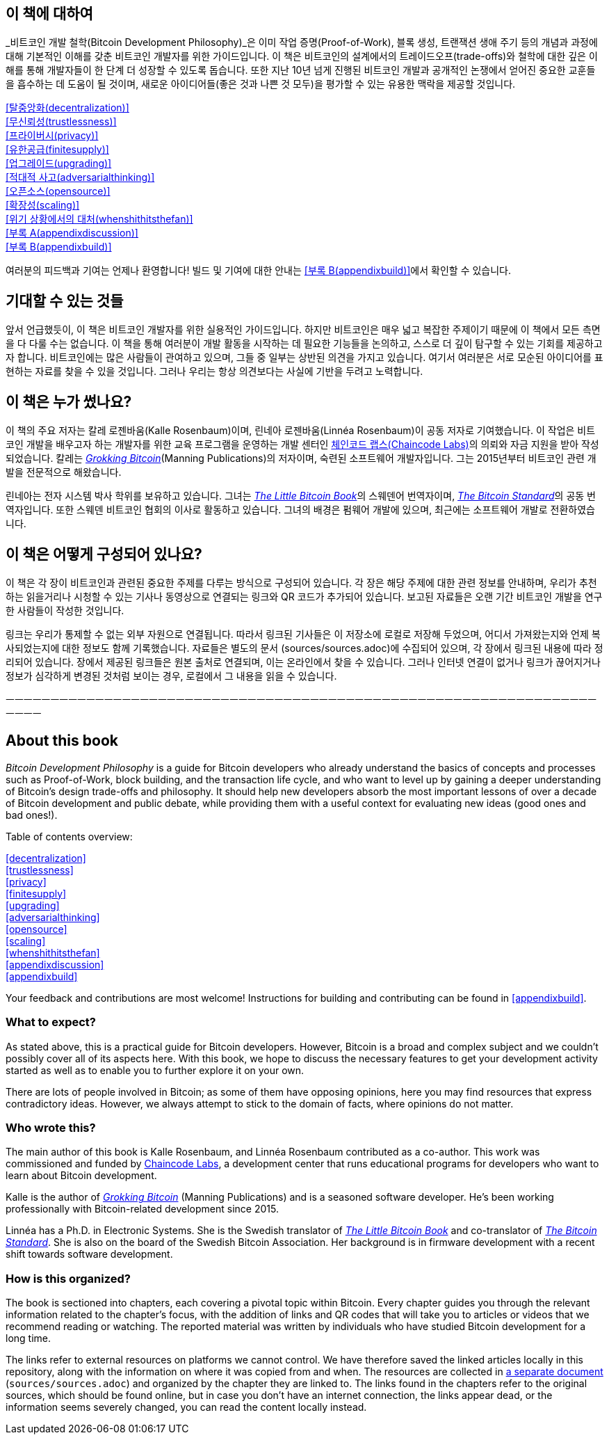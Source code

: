 
== 이 책에 대하여

_비트코인 개발 철학(Bitcoin Development Philosophy)_은 이미 작업 증명(Proof-of-Work), 블록 생성, 트랜잭션 생애 주기 등의 개념과 과정에 대해 기본적인 이해를 갖춘 비트코인 개발자를 위한 가이드입니다. 
이 책은 비트코인의 설계에서의 트레이드오프(trade-offs)와 철학에 대한 깊은 이해를 통해 개발자들이 한 단계 더 성장할 수 있도록 돕습니다. 
또한 지난 10년 넘게 진행된 비트코인 개발과 공개적인 논쟁에서 얻어진 중요한 교훈들을 흡수하는 데 도움이 될 것이며, 
새로운 아이디어들(좋은 것과 나쁜 것 모두)을 평가할 수 있는 유용한 맥락을 제공할 것입니다.


:oldstyle: {xrefstyle}
:xrefstyle: full
<<탈중앙화(decentralization)>>::
<<무신뢰성(trustlessness)>>::
<<프라이버시(privacy)>>::
<<유한공급(finitesupply)>>::
<<업그레이드(upgrading)>>::
<<적대적 사고(adversarialthinking)>>::
<<오픈소스(opensource)>>::
<<확장성(scaling)>>::
<<위기 상황에서의 대처(whenshithitsthefan)>>::
<<부록 A(appendixdiscussion)>>::
<<부록 B(appendixbuild)>>:: {empty}

:xrefstyle: {oldstyle}

여러분의 피드백과 기여는 언제나 환영합니다! 빌드 및 기여에 대한 안내는 <<부록 B(appendixbuild)>>에서 확인할 수 있습니다.

== 기대할 수 있는 것들

앞서 언급했듯이, 이 책은 비트코인 개발자를 위한 실용적인 가이드입니다. 
하지만 비트코인은 매우 넓고 복잡한 주제이기 때문에 이 책에서 모든 측면을 다 다룰 수는 없습니다. 
이 책을 통해 여러분이 개발 활동을 시작하는 데 필요한 기능들을 논의하고, 스스로 더 깊이 탐구할 수 있는 기회를 제공하고자 합니다.
비트코인에는 많은 사람들이 관여하고 있으며, 그들 중 일부는 상반된 의견을 가지고 있습니다. 
여기서 여러분은 서로 모순된 아이디어를 표현하는 자료를 찾을 수 있을 것입니다. 
그러나 우리는 항상 의견보다는 사실에 기반을 두려고 노력합니다.

== 이 책은 누가 썼나요?

이 책의 주요 저자는 칼레 로젠바움(Kalle Rosenbaum)이며, 린네아 로젠바움(Linnéa Rosenbaum)이 공동 저자로 기여했습니다. 
이 작업은 비트코인 개발을 배우고자 하는 개발자를 위한 교육 프로그램을 운영하는 개발 센터인 https://learning.chaincode.com/[체인코드 랩스(Chaincode Labs)]의 의뢰와 자금 지원을 받아 작성되었습니다.
칼레는 https://rosenbaum.se/book/[_Grokking Bitcoin_](Manning Publications)의 저자이며, 숙련된 소프트웨어 개발자입니다. 
그는 2015년부터 비트코인 관련 개발을 전문적으로 해왔습니다.

린네아는 전자 시스템 박사 학위를 보유하고 있습니다. 
그녀는 https://konsensus.network/product/lilla-boken-om-bitcoin/[_The Little Bitcoin Book_]의 스웨덴어 번역자이며, 
https://konsensus.network/product/sverige-bitcoinstandarden/[_The Bitcoin Standard_]의 공동 번역자입니다. 
또한 스웨덴 비트코인 협회의 이사로 활동하고 있습니다. 그녀의 배경은 펌웨어 개발에 있으며, 최근에는 소프트웨어 개발로 전환하였습니다.


== 이 책은 어떻게 구성되어 있나요?

이 책은 각 장이 비트코인과 관련된 중요한 주제를 다루는 방식으로 구성되어 있습니다. 
각 장은 해당 주제에 대한 관련 정보를 안내하며, 우리가 추천하는 읽을거리나 시청할 수 있는 기사나 동영상으로 연결되는 링크와 QR 코드가 추가되어 있습니다. 
보고된 자료들은 오랜 기간 비트코인 개발을 연구한 사람들이 작성한 것입니다.

링크는 우리가 통제할 수 없는 외부 자원으로 연결됩니다. 따라서 링크된 기사들은 이 저장소에 로컬로 저장해 두었으며, 어디서 가져왔는지와 언제 복사되었는지에 대한 정보도 함께 기록했습니다. 
자료들은 별도의 문서 (sources/sources.adoc)에 수집되어 있으며, 각 장에서 링크된 내용에 따라 정리되어 있습니다. 장에서 제공된 링크들은 원본 출처로 연결되며, 이는 온라인에서 찾을 수 있습니다.
그러나 인터넷 연결이 없거나 링크가 끊어지거나 정보가 심각하게 변경된 것처럼 보이는 경우, 로컬에서 그 내용을 읽을 수 있습니다.

ㅡㅡㅡㅡㅡㅡㅡㅡㅡㅡㅡㅡㅡㅡㅡㅡㅡㅡㅡㅡㅡㅡㅡㅡㅡㅡㅡㅡㅡㅡㅡㅡㅡㅡㅡㅡㅡㅡㅡㅡㅡㅡㅡㅡㅡㅡㅡㅡㅡㅡㅡㅡㅡㅡㅡㅡㅡㅡㅡㅡㅡㅡㅡㅡㅡㅡㅡㅡㅡㅡ

== About this book

_Bitcoin Development Philosophy_ is a guide for Bitcoin developers
who already understand the basics of concepts and processes such as Proof-of-Work, block
building, and the transaction life cycle, and who want to level up by
gaining a deeper understanding of Bitcoin's design trade-offs and
philosophy. It should help new developers absorb the most important
lessons of over a decade of Bitcoin development and public debate, while providing them with
a useful context for evaluating new ideas (good ones and bad ones!).

Table of contents overview:

:oldstyle: {xrefstyle}
:xrefstyle: full
<<decentralization>>::
<<trustlessness>>::
<<privacy>>::
<<finitesupply>>::
<<upgrading>>::
<<adversarialthinking>>::
<<opensource>>::
<<scaling>>::
<<whenshithitsthefan>>::
<<appendixdiscussion>>::
<<appendixbuild>>:: {empty}

:xrefstyle: {oldstyle}

Your feedback and contributions are most welcome! Instructions for
building and contributing can be found in <<appendixbuild>>.

=== What to expect?

As stated above, this is a practical guide for Bitcoin developers. However, Bitcoin is a broad and complex subject and we couldn't possibly cover all of its aspects here. With this book, we
hope to discuss the necessary features to get your development activity started as well as to enable you to further explore it on your own.

There are lots of people involved in Bitcoin; as some of them have opposing opinions, here you may find
resources that express contradictory ideas. However, we always
attempt to stick to the domain of facts, where opinions do not matter.

=== Who wrote this?

The main author of this book is Kalle Rosenbaum, and Linnéa Rosenbaum contributed as a co-author. This work
was commissioned and funded by https://learning.chaincode.com/[Chaincode Labs], a development center that runs educational
programs for developers who want to learn about Bitcoin development.

Kalle is the author of https://rosenbaum.se/book/[_Grokking Bitcoin_] (Manning Publications) and is a 
seasoned software developer. He's been working professionally with Bitcoin-related development since 
2015.

Linnéa has a Ph.D. in Electronic Systems. She is the Swedish translator of https://konsensus.network/product/lilla-boken-om-bitcoin/[_The Little Bitcoin Book_] and co-translator of https://konsensus.network/product/sverige-bitcoinstandarden/[_The Bitcoin Standard_].  She is also on the board of the Swedish Bitcoin Association. Her background is in firmware development with a recent shift towards software development.



=== How is this organized?

The book is sectioned into chapters, each covering a pivotal topic within Bitcoin. Every
chapter guides you through the relevant information related to the chapter's focus, with the addition of links and QR codes that will take you to articles or
videos that we recommend reading or watching. The reported material was written by individuals who have
studied Bitcoin development for a long time.

The links refer to external resources on platforms we cannot
control. We have therefore saved the linked articles locally in this
repository, along with the information on where it was copied from and when. The
resources are collected in link:sources/sources.html[a separate
document] (`sources/sources.adoc`) and organized by the chapter they are
linked to. The links found in the chapters refer to the original
sources, which should be found online, but in case you don't have an internet connection, the links
appear dead, or the information seems severely changed, you can read the
content locally instead.

